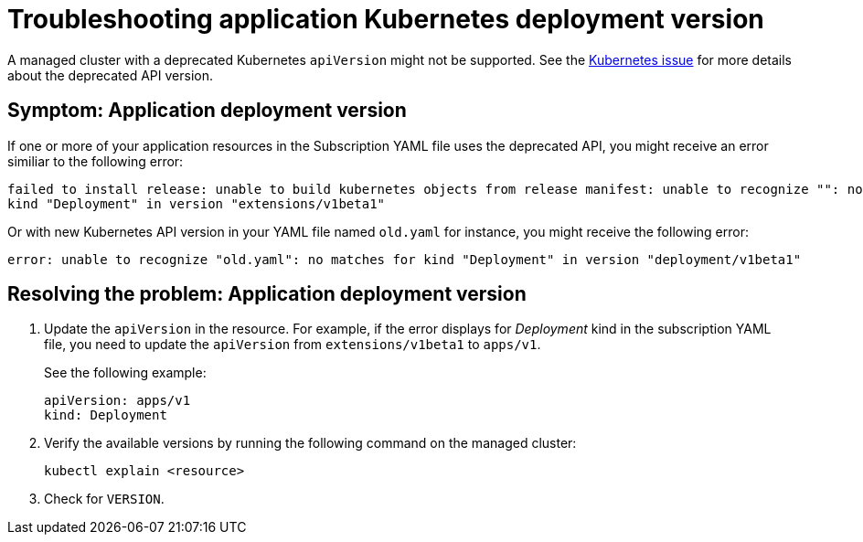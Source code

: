[#troubleshooting-application-kubernetes-deployment-version]
= Troubleshooting application Kubernetes deployment version

A managed cluster with a deprecated Kubernetes `apiVersion` might not be supported.
See the link:https://kubernetes.io/blog/2019/07/18/api-deprecations-in-1-16/[Kubernetes issue] for more details about the deprecated API version.

[#symptom-application-deployment-version]
== Symptom: Application deployment version

If one or more of your application resources in the Subscription YAML file uses the deprecated API, you might receive an error similiar to the following error:

----
failed to install release: unable to build kubernetes objects from release manifest: unable to recognize "": no matches for
kind "Deployment" in version "extensions/v1beta1"
----

Or with new Kubernetes API version in your YAML file named `old.yaml` for instance, you might receive the following error:

----
error: unable to recognize "old.yaml": no matches for kind "Deployment" in version "deployment/v1beta1"
----

[#resolving-the-problem-application-deployment-version]
== Resolving the problem: Application deployment version

. Update the `apiVersion` in the resource.
For example, if the error displays for _Deployment_ kind in the subscription YAML file, you need to update the `apiVersion` from `extensions/v1beta1` to `apps/v1`.

+
See the following example:

+
----
apiVersion: apps/v1
kind: Deployment
----

. Verify the available versions by running the following command on the managed cluster:

+
----
kubectl explain <resource>
----

. Check for `VERSION`.
